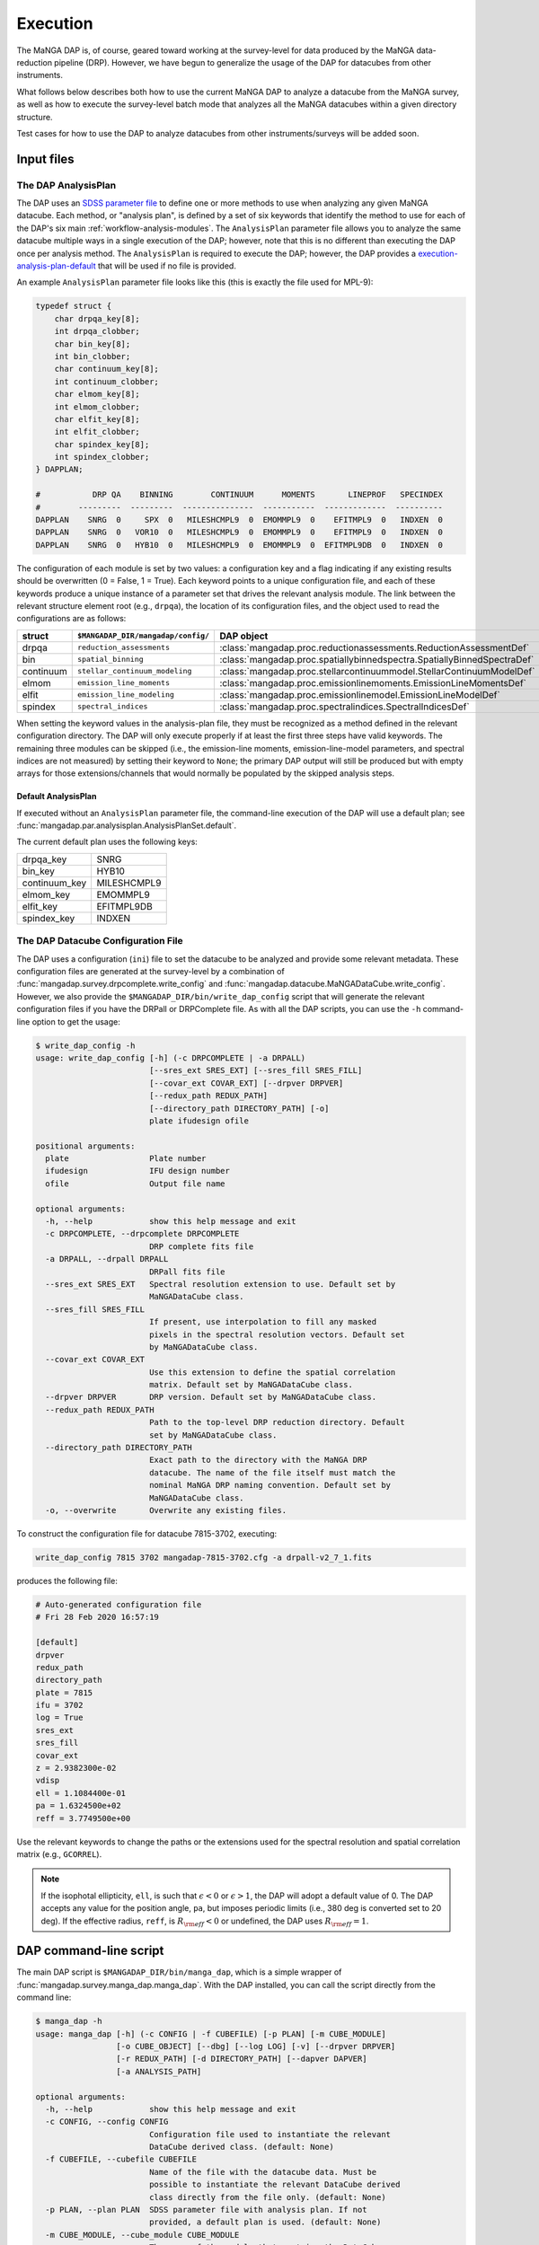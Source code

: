 
.. _execution:

Execution
=========

The MaNGA DAP is, of course, geared toward working at the
survey-level for data produced by the MaNGA data-reduction pipeline
(DRP). However, we have begun to generalize the usage of the DAP for
datacubes from other instruments.

What follows below describes both how to use the current MaNGA DAP to
analyze a datacube from the MaNGA survey, as well as how to execute
the survey-level batch mode that analyzes all the MaNGA datacubes
within a given directory structure.

Test cases for how to use the DAP to analyze datacubes from other
instruments/surveys will be added soon.

Input files
-----------

.. _execution-analysis-plan:

The DAP AnalysisPlan
~~~~~~~~~~~~~~~~~~~~

The DAP uses an `SDSS parameter file
<https://www.sdss.org/dr15/software/par/>`_ to define one or more
methods to use when analyzing any given MaNGA datacube. Each method,
or "analysis plan", is defined by a set of six keywords that identify
the method to use for each of the DAP's six main
:ref:`workflow-analysis-modules`. The 
``AnalysisPlan`` parameter file
allows you to analyze the same datacube multiple ways in a single
execution of the DAP; however, note that this is no different than
executing the DAP once per analysis method. The ``AnalysisPlan`` is
required to execute the DAP; however, the DAP provides a
`execution-analysis-plan-default`_ that will be used if no file is
provided.

An example ``AnalysisPlan`` parameter file looks like this (this is
exactly the file used for MPL-9):

.. code-block:: c

    typedef struct {
        char drpqa_key[8];
        int drpqa_clobber;
        char bin_key[8];
        int bin_clobber;
        char continuum_key[8];
        int continuum_clobber;
        char elmom_key[8];
        int elmom_clobber;
        char elfit_key[8];
        int elfit_clobber;
        char spindex_key[8];
        int spindex_clobber;
    } DAPPLAN;

    #           DRP QA    BINNING        CONTINUUM      MOMENTS       LINEPROF   SPECINDEX
    #        ---------  ---------  ---------------  -----------  -------------  ----------
    DAPPLAN    SNRG  0     SPX  0   MILESHCMPL9  0  EMOMMPL9  0    EFITMPL9  0   INDXEN  0
    DAPPLAN    SNRG  0   VOR10  0   MILESHCMPL9  0  EMOMMPL9  0    EFITMPL9  0   INDXEN  0
    DAPPLAN    SNRG  0   HYB10  0   MILESHCMPL9  0  EMOMMPL9  0  EFITMPL9DB  0   INDXEN  0

The configuration of each module is set by two values: a configuration
key and a flag indicating if any existing results should be overwritten
(0 = False, 1 = True).  Each keyword points to a unique configuration
file, and each of these keywords produce a unique instance of a
parameter set that drives the relevant analysis module.  The link
between the relevant structure element root (e.g., ``drpqa``), the
location of its configuration files, and the object used to read the
configurations are as follows:

+-----------+-------------------------------------+-------------------------------------------------------------------------+
|    struct |  ``$MANGADAP_DIR/mangadap/config/`` |                                                              DAP object |
+===========+=====================================+=========================================================================+
|     drpqa |           ``reduction_assessments`` |      :class:`mangadap.proc.reductionassessments.ReductionAssessmentDef` |
+-----------+-------------------------------------+-------------------------------------------------------------------------+
|       bin |                 ``spatial_binning`` | :class:`mangadap.proc.spatiallybinnedspectra.SpatiallyBinnedSpectraDef` |
+-----------+-------------------------------------+-------------------------------------------------------------------------+
| continuum |      ``stellar_continuum_modeling`` |   :class:`mangadap.proc.stellarcontinuummodel.StellarContinuumModelDef` |
+-----------+-------------------------------------+-------------------------------------------------------------------------+
|     elmom |           ``emission_line_moments`` |       :class:`mangadap.proc.emissionlinemoments.EmissionLineMomentsDef` |
+-----------+-------------------------------------+-------------------------------------------------------------------------+
|     elfit |          ``emission_line_modeling`` |           :class:`mangadap.proc.emissionlinemodel.EmissionLineModelDef` |
+-----------+-------------------------------------+-------------------------------------------------------------------------+
|   spindex |                ``spectral_indices`` |               :class:`mangadap.proc.spectralindices.SpectralIndicesDef` |
+-----------+-------------------------------------+-------------------------------------------------------------------------+

When setting the keyword values in the analysis-plan file, they must be
recognized as a method defined in the relevant configuration directory.
The DAP will only execute properly if at least the first three steps
have valid keywords.  The remaining three modules can be skipped (i.e.,
the emission-line moments, emission-line-model parameters, and spectral
indices are not measured) by setting their keyword to ``None``; the
primary DAP output will still be produced but with empty arrays for
those extensions/channels that would normally be populated by the
skipped analysis steps.

.. _execution-analysis-plan-default:

Default AnalysisPlan
++++++++++++++++++++

.. somehow generate this automatically

If executed without an ``AnalysisPlan`` parameter file, the command-line
execution of the DAP will use a default plan; see
:func:`mangadap.par.analysisplan.AnalysisPlanSet.default`.

The current default plan uses the following keys:

+---------------+----------------+
|     drpqa_key |           SNRG |
+---------------+----------------+
|       bin_key |          HYB10 |
+---------------+----------------+
| continuum_key |    MILESHCMPL9 |
+---------------+----------------+
|     elmom_key |       EMOMMPL9 |
+---------------+----------------+
|     elfit_key |     EFITMPL9DB |
+---------------+----------------+
|   spindex_key |         INDXEN |
+---------------+----------------+

.. _execution-config:

The DAP Datacube Configuration File
~~~~~~~~~~~~~~~~~~~~~~~~~~~~~~~~~~~

The DAP uses a configuration (``ini``) file to set the datacube to be
analyzed and provide some relevant metadata. These configuration
files are generated at the survey-level by a combination of
:func:`mangadap.survey.drpcomplete.write_config` and
:func:`mangadap.datacube.MaNGADataCube.write_config`. However, we
also provide the ``$MANGADAP_DIR/bin/write_dap_config`` script that
will generate the relevant configuration files if you have the DRPall
or DRPComplete file. As with all the DAP scripts, you can use the
``-h`` command-line option to get the usage:

.. code-block::

    $ write_dap_config -h
    usage: write_dap_config [-h] (-c DRPCOMPLETE | -a DRPALL)
                            [--sres_ext SRES_EXT] [--sres_fill SRES_FILL]
                            [--covar_ext COVAR_EXT] [--drpver DRPVER]
                            [--redux_path REDUX_PATH]
                            [--directory_path DIRECTORY_PATH] [-o]
                            plate ifudesign ofile

    positional arguments:
      plate                 Plate number
      ifudesign             IFU design number
      ofile                 Output file name

    optional arguments:
      -h, --help            show this help message and exit
      -c DRPCOMPLETE, --drpcomplete DRPCOMPLETE
                            DRP complete fits file
      -a DRPALL, --drpall DRPALL
                            DRPall fits file
      --sres_ext SRES_EXT   Spectral resolution extension to use. Default set by
                            MaNGADataCube class.
      --sres_fill SRES_FILL
                            If present, use interpolation to fill any masked
                            pixels in the spectral resolution vectors. Default set
                            by MaNGADataCube class.
      --covar_ext COVAR_EXT
                            Use this extension to define the spatial correlation
                            matrix. Default set by MaNGADataCube class.
      --drpver DRPVER       DRP version. Default set by MaNGADataCube class.
      --redux_path REDUX_PATH
                            Path to the top-level DRP reduction directory. Default
                            set by MaNGADataCube class.
      --directory_path DIRECTORY_PATH
                            Exact path to the directory with the MaNGA DRP
                            datacube. The name of the file itself must match the
                            nominal MaNGA DRP naming convention. Default set by
                            MaNGADataCube class.
      -o, --overwrite       Overwrite any existing files.

To construct the configuration file for datacube 7815-3702, executing:

.. code-block::

    write_dap_config 7815 3702 mangadap-7815-3702.cfg -a drpall-v2_7_1.fits

produces the following file:

.. code-block:: ini

    # Auto-generated configuration file
    # Fri 28 Feb 2020 16:57:19

    [default]
    drpver
    redux_path
    directory_path
    plate = 7815
    ifu = 3702
    log = True
    sres_ext
    sres_fill
    covar_ext
    z = 2.9382300e-02
    vdisp
    ell = 1.1084400e-01
    pa = 1.6324500e+02
    reff = 3.7749500e+00

Use the relevant keywords to change the paths or the extensions used
for the spectral resolution and spatial correlation matrix (e.g.,
``GCORREL``).

.. note::

    If the isophotal ellipticity, ``ell``, is such that
    :math:`\epsilon < 0` or :math:`\epsilon > 1`, the DAP will adopt
    a default value of 0. The DAP accepts any value for the position
    angle, ``pa``, but imposes periodic limits (i.e., 380 deg is
    converted set to 20 deg). If the effective radius, ``reff``, is
    :math:`R_{\rm eff} < 0` or undefined, the DAP uses :math:`R_{\rm
    eff} = 1`.

.. _execution-mangadap:

DAP command-line script
-----------------------

The main DAP script is ``$MANGADAP_DIR/bin/manga_dap``, which is a
simple wrapper of :func:`mangadap.survey.manga_dap.manga_dap`.  With the
DAP installed, you can call the script directly from the command line:

.. code-block::

    $ manga_dap -h
    usage: manga_dap [-h] (-c CONFIG | -f CUBEFILE) [-p PLAN] [-m CUBE_MODULE]
                     [-o CUBE_OBJECT] [--dbg] [--log LOG] [-v] [--drpver DRPVER]
                     [-r REDUX_PATH] [-d DIRECTORY_PATH] [--dapver DAPVER]
                     [-a ANALYSIS_PATH]

    optional arguments:
      -h, --help            show this help message and exit
      -c CONFIG, --config CONFIG
                            Configuration file used to instantiate the relevant
                            DataCube derived class. (default: None)
      -f CUBEFILE, --cubefile CUBEFILE
                            Name of the file with the datacube data. Must be
                            possible to instantiate the relevant DataCube derived
                            class directly from the file only. (default: None)
      -p PLAN, --plan PLAN  SDSS parameter file with analysis plan. If not
                            provided, a default plan is used. (default: None)
      -m CUBE_MODULE, --cube_module CUBE_MODULE
                            The name of the module that contains the DataCube
                            derived class. (default: mangadap.datacube)
      -o CUBE_OBJECT, --cube_object CUBE_OBJECT
                            The name of the DataCube derived class object.
                            (default: MaNGADataCube)
      --dbg                 Run manga_dap in debug mode (default: False)
      --log LOG             File name for runtime log (default: None)
      -v, --verbose         Set verbosity level; can be omitted and set up to -vv
                            (default: 0)
      --drpver DRPVER       DRP version (default: None)
      -r REDUX_PATH, --redux_path REDUX_PATH
                            Top-level directory with the DRP products; defaults to
                            $MANGA_SPECTRO_REDUX/$MANGADRP_VER (default: None)
      -d DIRECTORY_PATH, --directory_path DIRECTORY_PATH
                            Path directly to directory with DRP file to analyze
                            (default: None)
      --dapver DAPVER       DAP version (default: None)
      -a ANALYSIS_PATH, --analysis_path ANALYSIS_PATH
                            Top-level output directory for the DAP results;
                            defaults to
                            $MANGA_SPECTRO_ANALYSIS/$MANGADRP_VER/$MANGADAP_VER
                            (default: None)

The DAP allows you to define your own datacube class, as long as it
is derived from :class:`mangadap.datacube.datacube.DataCube`. You can
then specify that your data should be instantiated with that derived
class using the ``cube_module`` and ``cube_object`` arguments; these
default to ``mangadap.datacube`` and ``MaNGADataCube``, respectively.

When running the DAP on a MaNGA datacube, you have to provide a
configuration file; however, for derived classes, you may be able to
fully instantiate the relevant data using the datacube file, which is
why we've provided the ``-f`` option.

Note that the analysis plan file is an *optional* argument. If it is
not given, the DAP will use the
:ref:`execution-analysis-plan-default`.

To run the DAP on a single datacube using the default analysis plan,
and assuming you have the DRPall file and the relevant LOGCUBE and
LOGRSS files (see the warning below) in the current directory, you
could execute the DAP as follows:

.. code-block::

    write_dap_config 7815 3702 mangadap-7815-3702.cfg -a drpall-v2_7_1.fits
    manga_dap -c mangadap-7815-3702.cfg -vv -log mangadap-7815-3702.log -d . -a dap_output

This will analyze the datacube for observation 7815-3702 using the
default analysis plan, with verbose output and a log written to
``mangadap-7815-3702.log`` and with the root directory for all the
DAP output (except for the log) set to ``dap_output``.

.. warning::

    When running the DAP on a MaNGA datacube, you should have both
    the DRP ``LOGRSS`` and ``LOGCUBE`` files in the
    ``directory_path`` if you want to account for the
    :ref:`spatialcovariance`! If the ``LOGRSS`` files are not
    present, the DAP will throw a warning and continue, which means
    that the warning can get buried among all the other messages and
    likely missed.

Programmatic execution
----------------------

Alternatively, ``$MANGADAP_DIR/examples/fit_one_cube.py`` (see
:ref:`fitonecube`) provides a programmatic approach to running the
exact same script that is executed by the ``manga_dap`` command-line
script. The code provides a way to generate :ref:`execution-config`
directly from the DRPall file, instead of from a file, and it
directly defines the ``AnalysisPlan`` object with a hard-coded set of
keywords. Using this script as an example, one could construct a
script that programmatically analyzes a large set of MaNGA datacubes.

.. _execution-rundap:

Batch execution using automatically generated scripts
-----------------------------------------------------

The survey-level execution of the DAP uses the
``$MANGADAP_DIR/bin/rundap`` script, which is a simple wrapper of
:class:`mangadap.scripts.rundap.rundap`.  This script

 * sets up the DAP output directory structure
 * either confirms that a provided list of datacubes to analyze exist on
   disk or trolls the DRP directory structure to find all or some subset
   of available datacubes to analyze
 * creates :ref:`execution-config` for each ``plateifu`` to be analyzed,
 * creates a script file for each ``plateifu`` that can be sourced to
   execute the DAP and the associated QA plots,
 * creates scripts that execute the plate-level QA plots,
 * creates scripts that build the DAPall file and its QA plots, and
 * submits the scripts to the Utah cluster.

The last step uses an SDSS python package called ``pbs``, which isn't
required for the more general-purpose use of the ``rundap`` script
discussed here.  With the DAP installed, you can call the script
directly from the command line:

.. code-block:: bash

    $ rundap -h
    usage: rundap [-h] [--clobber] [-v] [--quiet] [--print_version] [--loose]
                  [--mplver MPLVER] [--redux_path REDUX_PATH] [--dapver DAPVER]
                  [--analysis_path ANALYSIS_PATH] [--plan_file PLAN_FILE]
                  [--platelist PLATELIST] [--ifudesignlist IFUDESIGNLIST]
                  [--list_file LIST_FILE] [--combinatorics] [--sres_ext SRES_EXT]
                  [--sres_fill SRES_FILL] [--covar_ext COVAR_EXT]
                  [--use_plttargets] [--plttargets PLTTARGETS] [--on_disk] [--log]
                  [--no_proc] [--no_plots] [--post] [--post_plots] [--dapall]
                  [--label LABEL] [--nodes NODES] [--cpus CPUS] [--fast QOS]
                  [--umask UMASK] [--walltime WALLTIME] [--toughness] [--create]
                  [--submit] [--progress] [--queue QUEUE]

    optional arguments:
      -h, --help            show this help message and exit
      --clobber             if all selected, will run dap for all
                            plates/ifudesigns/modes regardless of state (default:
                            False)
      -v, --verbose         Set verbosity level for manga_dap; can be omitted and
                            set up to -vv (default: 0)
      --quiet               suppress screen output (default: False)
      --print_version       print DAP version and stop (default: False)
      --loose               Only throw warnings if the versioning is not
                            identically as it should be for the designated MPL
                            (default: False)
      --mplver MPLVER       select MPL version to analyze (default: None)
      --redux_path REDUX_PATH
                            main DRP output path (default: None)
      --dapver DAPVER       optional output version, different from product
                            version (default: None)
      --analysis_path ANALYSIS_PATH
                            main DAP output path (default: None)
      --plan_file PLAN_FILE
                            parameter file with the MaNGA DAP execution plan to
                            use instead of the default (default: None)
      --platelist PLATELIST
                            set list of plates to reduce (default: None)
      --ifudesignlist IFUDESIGNLIST
                            set list of ifus to reduce (default: None)
      --list_file LIST_FILE
                            A file with the list of plates and ifudesigns to
                            analyze (default: None)
      --combinatorics       force execution of all permutations of the provided
                            lists (default: False)
      --sres_ext SRES_EXT   Spectral resolution extension to use. Default set by
                            MaNGADataCube class. (default: None)
      --sres_fill SRES_FILL
                            If present, use interpolation to fill any masked
                            pixels in the spectral resolution vectors. Default set
                            by MaNGADataCube class. (default: None)
      --covar_ext COVAR_EXT
                            Use this extension to define the spatial correlation
                            matrix. Default set by MaNGADataCube class. (default:
                            None)
      --use_plttargets      Use platetargets files instead of the DRPall file to
                            generate the DRP complete database (default: False)
      --plttargets PLTTARGETS
                            path to plateTargets file(s); if provided will force
                            update to drpcomplete fits file (default: None)
      --on_disk             When using the DRPall file to collate the data for
                            input to the DAP, search for available DRP files on
                            disk instead of using the DRPall file content.
                            (default: False)
      --log                 Have the main DAP executable produce a log file
                            (default: False)
      --no_proc             Do NOT perform the main DAP processing steps (default:
                            False)
      --no_plots            Do NOT create QA plots (default: False)
      --post                Create/Submit the post-processing scripts (default:
                            False)
      --post_plots          Create/Submit the post-processing plotting scripts
                            (default: False)
      --dapall              Wait for any individual plate-ifu processes to finish
                            and thenupdate the DAPall file (default: False)
      --label LABEL         label for cluster job (default: None)
      --nodes NODES         number of nodes to use in cluster (default: 1)
      --cpus CPUS           number of cpus to use per node. Default is to use all
                            available; otherwise, set to minimum of provided
                            number and number of processors per node (default:
                            None)
      --fast QOS            qos state (default: None)
      --umask UMASK         umask bit for cluster job (default: 0027)
      --walltime WALLTIME   walltime for cluster job (default: 240:00:00)
      --toughness           turn off hard keyword for cluster submission (default:
                            True)
      --create              use the pbs package to create the cluster scripts
                            (default: False)
      --submit              submit the scripts to the cluster (default: False)
      --progress            instead of closing the script, report the progress of
                            the analysis on the cluster; this is required if you
                            want to submit the DAPall script immediately after
                            completing the individual cube analysis (default:
                            False)
      --queue QUEUE         set the destination queue (default: None)

If :ref:`execution-analysis-plan` is not provided, the scripts will
use the :ref:`execution-analysis-plan-default`.

An example call of this script that will only construct scripts for
the analysis of observation 7443-12701 using the default AnalysisPlan
is:

.. code-block:: bash
    
    rundap --platelist 7443 --ifudesignlist 12701 --redux_path /path/with/drp/output/ --analysis_path /path/for/dap/output/ -vv --log

In this call, I've specified that the DRP data is in
``/path/with/drp/output/`` and that the DAP output should be placed
in ``/path/for/dap/output/`` instead of using the default
:ref:`datamodel-directory-structure`.

The **script file** this call produces is written to
``/path/for/dap/output/log/[time]/7495/12704/mangadap-7495-12704``,
where ``[time]`` is a time stamp of when ``rundap`` was executed.  (If
you execute ``rundap`` multiple times, it will create new directories
using new time stamps each time.)  The lines of the script file for each
plate-ifu:

 - touches the ``*.started`` file
 - executes ``manga_dap``
 - executes a series of QA plotting scripts
 - touches the ``*.done`` file 

.. todo::

    Update the scripts produced by ``rundap``.

The example script generated by the above command would look something like this:

.. code-block:: bash

    # Auto-generated batch file
    # Fri 01 Nov 2019 10:58:52

    touch /path/for/dap/output/v2_7_1/2.4.1/log/01Nov2019T16.58.40UTC/7443/12701/mangadap-7443-12701.started

    manga_dap /path/for/dap/output/v2_7_1/2.4.1/common/7443/12701/mangadap-7443-12701-LOGCUBE-input.par -r /path/with/drp/output/v2_7_1 -a /path/for/dap/output/v2_7_1/2.4.1 --log /path/for/dap/output/v2_7_1/2.4.1/log/01Nov2019T16.58.40UTC/7443/12701/mangadap-7443-12701.log -vv

    dap_ppxffit_qa 7443 12701 --analysis_path /path/for/dap/output/v2_7_1/2.4.1

    spotcheck_dap_maps 7443 12701 --analysis_path /path/for/dap/output/v2_7_1/2.4.1

    dap_fit_residuals 7443 12701 --analysis_path /path/for/dap/output/v2_7_1/2.4.1

    touch /path/for/dap/output/v2_7_1/2.4.1/log/01Nov2019T16.58.40UTC/7443/12701/mangadap-7443-12701.done

To execute the script, you would then run:

.. code-block:: bash

    source /path/for/dap/output/v2_7_1/2.4.1/log/01Nov2019T16.58.40UTC/7443/12701/mangadap-7443-12701

The ``rundap`` script allows you to construct scripts for all datacubes
it can find on disk, all IFUs on a given plate, all combinations of a
set of plate and IFU numbers, or for a specified list of ``plateifu``
IDs.

.. note::

    The ``rundap`` script constructs the
    :class:`mangadap.survey.drpcomplete.DRPComplete` object and
    writes its associated fits file (see
    :ref:`metadatamodel-drpcomplete`). The data compiled into this
    database can either be drawn from the DRPall file or from the
    plateTargets data in ``mangacore``; the latter is the only reason
    the DAP has ``mangacore`` as a dependency. For general use, you
    should have ``rundap`` use the DRPall file. The use of the
    plateTargets data is only necessary in the rare case when the DAP
    is executed before the relevant DRPall file has been constructed.

To write the post-processing scripts, execute ``rundap`` with the
``--post`` and ``--post_plots`` options.  This produces two additional
types of scripts:

 - Scripts to produce QA plots for all IFUs on a given plate.  This file
   is written to, e.g.,
   ``/path/for/dap/output/log/01Nov2019T16.58.40UTC/7443/7443_fitqa``
   and looks like this:

   .. code-block:: bash

        # Auto-generated batch file
        # Fri 01 Nov 2019 10:58:52

        touch /path/for/dap/output/v2_7_1/2.4.1/log/01Nov2019T16.58.40UTC/7443/7443_fitqa.started

        dap_plate_fit_qa 7443 --analysis_path /path/for/dap/output/v2_7_1/2.4.1

        touch /path/for/dap/output/v2_7_1/2.4.1/log/01Nov2019T16.58.40UTC/7443/7443_fitqa.done

 - A script that builds the :ref:`metadatamodel-dapall` and writes its QA plots.  This
   file is written to, e.g.,
   ``/path/for/dap/output/v2_7_1/2.4.1/log/01Nov2019T16.58.40UTC/build_dapall``
   and looks like this:

   .. code-block:: bash

        # Auto-generated batch file
        # Fri 01 Nov 2019 10:58:52

        touch /path/for/dap/output/v2_7_1/2.4.1/log/01Nov2019T16.58.40UTC/build_dapall.started

        construct_dapall --drpver v2_7_1 -r /path/with/drp/output/v2_7_1 --dapver 2.4.1 -a /path/for/dap/output/v2_7_1/2.4.1 -vv

        dap_dapall_qa --drpver v2_7_1 --redux_path /path/with/drp/output/v2_7_1 --dapver 2.4.1 --analysis_path /path/for/dap/output/v2_7_1/2.4.1

        touch /path/for/dap/output/v2_7_1/2.4.1/log/01Nov2019T16.58.40UTC/build_dapall.done


In the automated run of the DAP, any entry in the
:ref:`metadatamodel-drpcomplete` file that meets the criteria set by
:func:`mangadap.survey.drpcomplete.DRPComplete.can_analyze` will be
analyzed. Currently the relevant criteria are (check against the
documentation of the relevant function):
 
 - ``MANGAID != NULL``
 - ``MANGA_TARGET1 > 0 | MANGA_TARGET3 > 0``
 - ``VEL > -500``

An important consequence of the selection above is that *any
ancillary targets without a provided redshift will not be analyzed by
the DAP*, unless it has replacement redshift in the
:ref:`metadatamodel-redshift-fix`. Ancillary targets not analyzed by
the DAP are likely because a redshift was not available.

